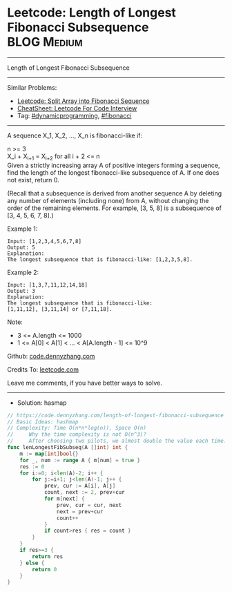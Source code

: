 * Leetcode: Length of Longest Fibonacci Subsequence              :BLOG:Medium:
#+STARTUP: showeverything
#+OPTIONS: toc:nil \n:t ^:nil creator:nil d:nil
:PROPERTIES:
:type:     dynamicprogramming, fibonacci
:END:
---------------------------------------------------------------------
Length of Longest Fibonacci Subsequence
---------------------------------------------------------------------
#+BEGIN_HTML
<a href="https://github.com/dennyzhang/code.dennyzhang.com/tree/master/problems/length-of-longest-fibonacci-subsequence"><img align="right" width="200" height="183" src="https://www.dennyzhang.com/wp-content/uploads/denny/watermark/github.png" /></a>
#+END_HTML
Similar Problems:
- [[https://code.dennyzhang.com/split-array-into-fibonacci-sequence][Leetcode: Split Array into Fibonacci Sequence]]
- [[https://cheatsheet.dennyzhang.com/cheatsheet-leetcode-A4][CheatSheet: Leetcode For Code Interview]]
- Tag: [[https://code.dennyzhang.com/review-dynamicprogramming][#dynamicprogramming]], [[https://code.dennyzhang.com/tag/fibonacci][#fibonacci]]
---------------------------------------------------------------------
A sequence X_1, X_2, ..., X_n is fibonacci-like if:

n >= 3
X_i + X_{i+1} = X_{i+2} for all i + 2 <= n
Given a strictly increasing array A of positive integers forming a sequence, find the length of the longest fibonacci-like subsequence of A.  If one does not exist, return 0.

(Recall that a subsequence is derived from another sequence A by deleting any number of elements (including none) from A, without changing the order of the remaining elements.  For example, [3, 5, 8] is a subsequence of [3, 4, 5, 6, 7, 8].)
 
Example 1:
#+BEGIN_EXAMPLE
Input: [1,2,3,4,5,6,7,8]
Output: 5
Explanation:
The longest subsequence that is fibonacci-like: [1,2,3,5,8].
#+END_EXAMPLE

Example 2:
#+BEGIN_EXAMPLE
Input: [1,3,7,11,12,14,18]
Output: 3
Explanation:
The longest subsequence that is fibonacci-like:
[1,11,12], [3,11,14] or [7,11,18].
#+END_EXAMPLE
 
Note:

- 3 <= A.length <= 1000
- 1 <= A[0] < A[1] < ... < A[A.length - 1] <= 10^9

Github: [[https://github.com/dennyzhang/code.dennyzhang.com/tree/master/problems/length-of-longest-fibonacci-subsequence][code.dennyzhang.com]]

Credits To: [[https://leetcode.com/problems/length-of-longest-fibonacci-subsequence/description/][leetcode.com]]

Leave me comments, if you have better ways to solve.
---------------------------------------------------------------------
- Solution: hasmap

#+BEGIN_SRC go
// https://code.dennyzhang.com/length-of-longest-fibonacci-subsequence
// Basic Ideas: hashmap
// Complexity: Time O(n*n*log(n)), Space O(n)
//     Why the time complexity is not O(n^3)? 
//     After choosing two pilots, we almost double the value each time.
func lenLongestFibSubseq(A []int) int {
    m := map[int]bool{}
    for _, num := range A { m[num] = true }
    res := 0
    for i:=0; i<len(A)-2; i++ {
        for j:=i+1; j<len(A)-1; j++ {
            prev, cur := A[i], A[j]
            count, next := 2, prev+cur
            for m[next] {
                prev, cur = cur, next
                next = prev+cur
                count++
            }
            if count>res { res = count }
        }
    }
    if res>=3 { 
        return res
    } else {
        return 0
    }
}
#+END_SRC

#+BEGIN_HTML
<div style="overflow: hidden;">
<div style="float: left; padding: 5px"> <a href="https://www.linkedin.com/in/dennyzhang001"><img src="https://www.dennyzhang.com/wp-content/uploads/sns/linkedin.png" alt="linkedin" /></a></div>
<div style="float: left; padding: 5px"><a href="https://github.com/dennyzhang"><img src="https://www.dennyzhang.com/wp-content/uploads/sns/github.png" alt="github" /></a></div>
<div style="float: left; padding: 5px"><a href="https://www.dennyzhang.com/slack" target="_blank" rel="nofollow"><img src="https://www.dennyzhang.com/wp-content/uploads/sns/slack.png" alt="slack"/></a></div>
</div>
#+END_HTML
